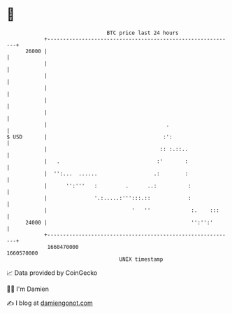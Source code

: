 * 👋

#+begin_example
                                   BTC price last 24 hours                    
               +------------------------------------------------------------+ 
         26000 |                                                            | 
               |                                                            | 
               |                                                            | 
               |                                                            | 
               |                                                            | 
               |                                                            | 
               |                                      .                     | 
   $ USD       |                                     :':                    | 
               |                                    :: :.::..               | 
               |   .                               :'       :               | 
               |  '':...  ......                  .:        :               | 
               |      '':'''   :         .      ..:          :              | 
               |               '.:.....:''':::.::            :              | 
               |                           '   ''             :.    :::     | 
         24000 |                                              '':'':'       | 
               +------------------------------------------------------------+ 
                1660470000                                        1660570000  
                                       UNIX timestamp                         
#+end_example
📈 Data provided by CoinGecko

🧑‍💻 I'm Damien

✍️ I blog at [[https://www.damiengonot.com][damiengonot.com]]
